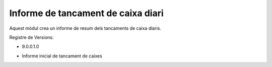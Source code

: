 Informe de tancament de caixa diari
------------------------------------

Aquest mòdul crea un informe de resum dels tancaments de caixa diaris.

Registre de Versions:

- 9.0.0.1.0

* Informe inicial de tancament de caixes
